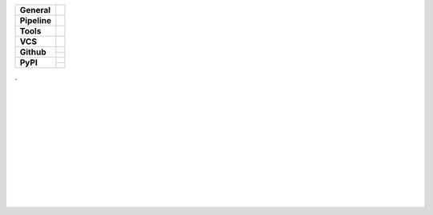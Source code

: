 +---------------+----------------------------------------------------------------------+
| **General**   | |maintenance| |license| |black| |rtd|                                |
+---------------+----------------------------------------------------------------------+
| **Pipeline**  | |travis| |appveyor| |codecov|                                        |
+---------------+----------------------------------------------------------------------+
| **Tools**     | |poetry| |tox| |pytest| |sphinx|                                     |
+---------------+----------------------------------------------------------------------+
| **VCS**       | |vcs| |signed| |pre-commit|                                          |
+---------------+----------------------------------------------------------------------+
| **Github**    | |gh_release| |gh_commits_since| |gh_last_commit|                     |
|               +----------------------------------------------------------------------+
|               | |gh_stars| |gh_forks| |gh_contributors| |gh_watchers|                |
+---------------+----------------------------------------------------------------------+
| **PyPI**      | |pypi_release| |pypi_py_versions| |pypi_implementations|             |
|               +----------------------------------------------------------------------+
|               | |pypi_status| |pypi_format| |pypi_downloads|                         |
+---------------+----------------------------------------------------------------------+

| .
|
|
|
|
| |maintenance| |license| |black| |rtd|
|
| |travis| |appveyor| |codecov|
|
| |poetry| |tox| |pytest| |sphinx|
|
| |vcs| |signed| |pre-commit|
|
| |gh_release| |gh_commits_since| |gh_last_commit|
| |gh_stars| |gh_forks| |gh_contributors| |gh_watchers|
|
| |pypi_release| |pypi_py_versions| |pypi_implementations|
| |pypi_status| |pypi_format| |pypi_downloads|
|
|


.. General
.. |maintenance| image:: https://img.shields.io/badge/No%20Maintenance%20Intended-X-red.svg?style=flat-square
    :target: http://unmaintained.tech/
    :alt: Maintenance - not intended

.. |license| image:: https://img.shields.io/github/license/Cielquan/python_test.svg?style=flat-square&label=License
    :alt: License
    :target: https://github.com/Cielquan/python_test/blob/master/LICENSE.rst

.. |black| image:: https://img.shields.io/badge/Code%20Style-black-000000.svg?style=flat-square
    :alt: Code Style - Black
    :target: https://github.com/psf/black

.. |rtd| image:: https://img.shields.io/readthedocs/python_test_cielquan/latest.svg?style=flat-square&logo=read-the-docs&logoColor=white&label=Read%20the%20Docs
    :alt: Read the Docs - Build Status (latest)
    :target: https://python-test-cielquan.readthedocs.io/en/latest/?badge=latest


.. Tests
.. |travis| image:: https://img.shields.io/travis/com/Cielquan/python_test/master.svg?style=flat-square&logo=travis-ci&logoColor=FBE072&label=Travis%20CI
    :alt: Travis - Build Status
    :target: https://travis-ci.com/Cielquan/python_test

.. |appveyor| image:: https://img.shields.io/appveyor/ci/Cielquan/python_test/master.svg?style=flat-square&logo=appveyor&label=AppVeyor
    :alt: AppVeyor - Build Status
    :target: https://ci.appveyor.com/project/Cielquan/pytest-cov

.. |codecov| image:: https://img.shields.io/codecov/c/github/Cielquan/python_test/master.svg?style=flat-square&logo=codecov&label=Codecov
    :alt: Codecov - Test Coverage
    :target: https://codecov.io/gh/Cielquan/python_test


.. Tools
.. |poetry| image:: https://img.shields.io/badge/Packaging-poetry-brightgreen.svg?style=flat-square
    :target: https://python-poetry.org/
    :alt: Poetry

.. |tox| image:: https://img.shields.io/badge/Automation-tox-brightgreen.svg?style=flat-square
    :target: https://tox.readthedocs.io/en/latest/
    :alt: tox

.. |pytest| image:: https://img.shields.io/badge/Test%20framework-pytest-brightgreen.svg?style=flat-square
    :target: https://docs.pytest.org/en/latest/
    :alt: Pytest

.. |sphinx| image:: https://img.shields.io/badge/Doc%20builder-sphinx-brightgreen.svg?style=flat-square
    :target: https://www.sphinx-doc.org/en/latest/
    :alt: Sphinx


.. VCS
.. |vcs| image:: https://img.shields.io/badge/VCS-git-orange.svg?style=flat-square&logo=git
    :target: https://git-scm.com/
    :alt: VCS

.. |signed| image:: https://img.shields.io/badge/PGP-signed-blue.svg?style=flat-square&logo=gnu-privacy-guard
    :target: https://gnupg.org/
    :alt: Website

.. |pre-commit| image:: https://img.shields.io/badge/pre--commit-enabled-brightgreen?style=flat-square&logo=pre-commit&logoColor=yellow
    :target: https://github.com/pre-commit/pre-commit
    :alt: pre-commit


.. GitHub
.. |gh_release| image:: https://img.shields.io/github/v/release/Cielquan/python_test.svg?style=flat-square&logo=github
    :alt: Github - Latest Release
    :target: https://github.com/Cielquan/python_test/releases/latest

.. |gh_commits_since| image:: https://img.shields.io/github/commits-since/Cielquan/python_test/latest.svg?style=flat-square&logo=github
    :alt: GitHub - Commits since latest release
    :target: https://github.com/Cielquan/python_test/commits/master

.. |gh_last_commit| image:: https://img.shields.io/github/last-commit/Cielquan/python_test.svg?style=flat-square&logo=github
    :alt: GitHub - Last Commit
    :target: https://github.com/Cielquan/python_test/commits/master

.. |gh_stars| image:: https://img.shields.io/github/stars/Cielquan/python_test.svg?style=flat-square&logo=github
    :alt: Github - Stars
    :target: https://github.com/Cielquan/python_test/stargazers

.. |gh_forks| image:: https://img.shields.io/github/forks/Cielquan/python_test.svg?style=flat-square&logo=github
    :alt: Github - Forks
    :target: https://github.com/Cielquan/python_test/network/members

.. |gh_contributors| image:: https://img.shields.io/github/contributors/Cielquan/python_test.svg?style=flat-square&logo=github
    :alt: Github - Contributors
    :target: https://github.com/Cielquan/python_test/graphs/contributors

.. |gh_watchers| image:: https://img.shields.io/github/watchers/Cielquan/python_test.svg?style=flat-square&logo=github
    :alt: Github - Watchers
    :target: https://github.com/Cielquan/python_test/watchers/


.. PyPI
.. |pypi_release| image:: https://img.shields.io/pypi/v/DoTH-DNS.svg?style=flat-square&logo=pypi&logoColor=FBE072
    :alt: PyPI - Package latest release
    :target: https://pypi.org/project/python_test_cielquan/

.. |pypi_py_versions| image:: https://img.shields.io/pypi/pyversions/DoTH-DNS.svg?style=flat-square&logo=python&logoColor=FBE072
    :alt: PyPI - Supported Python Versions
    :target: https://pypi.org/project/python_test_cielquan/

.. |pypi_implementations| image:: https://img.shields.io/pypi/implementation/DoTH-DNS.svg?style=flat-square&logo=python&logoColor=FBE072
    :alt: PyPI - Supported Implementations
    :target: https://pypi.org/project/python_test_cielquan/

.. |pypi_status| image:: https://img.shields.io/pypi/status/DoTH-DNS.svg?style=flat-square&logo=pypi&logoColor=FBE072
    :alt: PyPI - Stability
    :target: https://pypi.org/project/python_test_cielquan/

.. |pypi_format| image:: https://img.shields.io/pypi/format/DoTH-DNS.svg?style=flat-square&logo=pypi&logoColor=FBE072
    :alt: PyPI - Format
    :target: https://pypi.org/project/python_test_cielquan/

.. |pypi_downloads| image:: https://img.shields.io/pypi/dm/DoTH-DNS.svg?style=flat-square&logo=pypi&logoColor=FBE072
    :target: https://pypi.org/project/python_test_cielquan/
    :alt: PyPI - Monthly downloads

